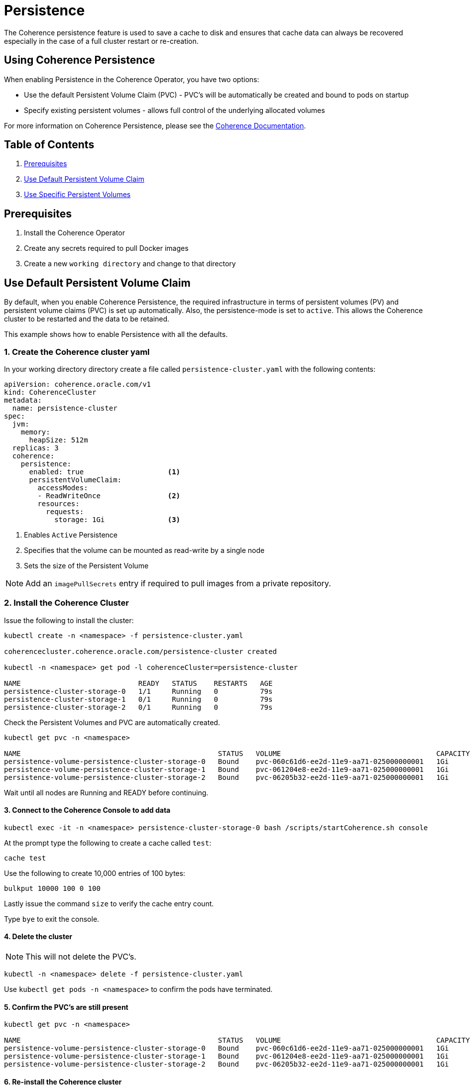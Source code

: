 ///////////////////////////////////////////////////////////////////////////////

    Copyright (c) 2019 Oracle and/or its affiliates. All rights reserved.

    Licensed under the Apache License, Version 2.0 (the "License");
    you may not use this file except in compliance with the License.
    You may obtain a copy of the License at

        http://www.apache.org/licenses/LICENSE-2.0

    Unless required by applicable law or agreed to in writing, software
    distributed under the License is distributed on an "AS IS" BASIS,
    WITHOUT WARRANTIES OR CONDITIONS OF ANY KIND, either express or implied.
    See the License for the specific language governing permissions and
    limitations under the License.

///////////////////////////////////////////////////////////////////////////////

= Persistence

The Coherence persistence feature is used to save a cache to disk and ensures that cache
data can always be recovered especially in the case of a full cluster restart or re-creation.

== Using Coherence Persistence

When enabling Persistence in the Coherence Operator, you have two options:

* Use the default Persistent Volume Claim (PVC) - PVC's will be automatically be created and bound to pods on startup

* Specify existing persistent volumes - allows full control of the underlying allocated volumes

For more information on Coherence Persistence, please see the
https://docs.oracle.com/en/middleware/fusion-middleware/coherence/12.2.1.4/administer/persisting-caches.html[Coherence Documentation].

== Table of Contents

. <<prereqs, Prerequisites>>

. <<default, Use Default Persistent Volume Claim>>

. <<specific, Use Specific Persistent Volumes>>

[#prereqs]
==  Prerequisites

. Install the Coherence Operator
. Create any secrets required to pull Docker images
. Create a new `working directory` and change to that directory

[#default]
== Use Default Persistent Volume Claim

By default, when you enable Coherence Persistence, the required infrastructure in
terms of persistent volumes (PV) and persistent volume claims (PVC) is set up automatically. Also, the persistence-mode
is set to `active`. This allows the Coherence cluster to be restarted and the data to be retained.

This example shows how to enable Persistence with all the defaults.

=== 1. Create the Coherence cluster yaml

In your working directory directory create a file called `persistence-cluster.yaml` with the following contents:

[source,yaml]
----
apiVersion: coherence.oracle.com/v1
kind: CoherenceCluster
metadata:
  name: persistence-cluster
spec:
  jvm:
    memory:
      heapSize: 512m
  replicas: 3
  coherence:
    persistence:
      enabled: true                    <1>
      persistentVolumeClaim:
        accessModes:
        - ReadWriteOnce                <2>
        resources:
          requests:
            storage: 1Gi               <3>
----

<1> Enables `Active` Persistence
<2> Specifies that the volume can be mounted as read-write by a single node
<3> Sets the size of the Persistent Volume

NOTE: Add an `imagePullSecrets` entry if required to pull images from a private repository.

=== 2. Install the Coherence Cluster

Issue the following to install the cluster:

[source,bash]
----
kubectl create -n <namespace> -f persistence-cluster.yaml

coherencecluster.coherence.oracle.com/persistence-cluster created

kubectl -n <namespace> get pod -l coherenceCluster=persistence-cluster

NAME                            READY   STATUS    RESTARTS   AGE
persistence-cluster-storage-0   1/1     Running   0          79s
persistence-cluster-storage-1   0/1     Running   0          79s
persistence-cluster-storage-2   0/1     Running   0          79s
----

Check the Persistent Volumes and PVC are automatically created.

[source,bash]
----
kubectl get pvc -n <namespace>

NAME                                               STATUS   VOLUME                                     CAPACITY   ACCESS MODES   STORAGECLASS   AGE
persistence-volume-persistence-cluster-storage-0   Bound    pvc-060c61d6-ee2d-11e9-aa71-025000000001   1Gi        RWO            hostpath       2m32s
persistence-volume-persistence-cluster-storage-1   Bound    pvc-061204e8-ee2d-11e9-aa71-025000000001   1Gi        RWO            hostpath       2m32s
persistence-volume-persistence-cluster-storage-2   Bound    pvc-06205b32-ee2d-11e9-aa71-025000000001   1Gi        RWO            hostpath       2m32s
----

Wait until all nodes are Running and READY before continuing.

==== 3. Connect to the Coherence Console to add data

[source,bash]
----
kubectl exec -it -n <namespace> persistence-cluster-storage-0 bash /scripts/startCoherence.sh console
----

At the prompt type the following to create a cache called `test`:

[source,bash]
----
cache test
----

Use the following to create 10,000 entries of 100 bytes:

[source,bash]
----
bulkput 10000 100 0 100
----

Lastly issue the command `size` to verify the cache entry count.

Type `bye` to exit the console.

==== 4. Delete the cluster

NOTE: This will not delete the PVC's.

[source,bash]
----
kubectl -n <namespace> delete -f persistence-cluster.yaml
----

Use `kubectl get pods -n <namespace>` to confirm the pods have terminated.


==== 5. Confirm the PVC's are still present

[source,bash]
----
kubectl get pvc -n <namespace>

NAME                                               STATUS   VOLUME                                     CAPACITY   ACCESS MODES   STORAGECLASS   AGE
persistence-volume-persistence-cluster-storage-0   Bound    pvc-060c61d6-ee2d-11e9-aa71-025000000001   1Gi        RWO            hostpath       2m32s
persistence-volume-persistence-cluster-storage-1   Bound    pvc-061204e8-ee2d-11e9-aa71-025000000001   1Gi        RWO            hostpath       2m32s
persistence-volume-persistence-cluster-storage-2   Bound    pvc-06205b32-ee2d-11e9-aa71-025000000001   1Gi        RWO            hostpath       2m32s
----

==== 6. Re-install the Coherence cluster

[source,bash]
----
kubectl create -n <namespace> -f persistence-cluster.yaml

coherencecluster.coherence.oracle.com/persistence-cluster created

kubectl -n <namespace> get pod -l coherenceCluster=persistence-cluster

NAME                            READY   STATUS    RESTARTS   AGE
persistence-cluster-storage-0   1/1     Running   0          79s
persistence-cluster-storage-1   0/1     Running   0          79s
persistence-cluster-storage-2   0/1     Running   0          79s
----

Wait until the pods are Running and Ready, then confirm the data is still present by using the
`cache test` and `size` commands only as in step 3 above.

==== 7. Uninstall the Cluster and PVC's

Issue the following to delete the Coherence cluster.

[source,bash]
----
kubectl -n <namespace> delete -f persistence-cluster.yaml
----

Ensure all the pods have all terminated before you delete the PVC's.

[source,bash]
----
kubectl get pvc -n <namespace> | sed 1d | awk '{print $1}' | xargs kubectl delete pvc -n <namespace>
----


[#specific]
== Use Specific Persistent Volumes

This example shows how to use specific persistent volumes (PV) for Coherence
when using active persistence mode. Local storage is the recommended storage
type for achieving the best performance for active persistence, but this
sample can be modified to use any storage class.

=== 1. Create the local storage yaml files

In your working directory directory create the following files:

`local-sc.yaml`
[source,yaml]
----
apiVersion: storage.k8s.io/v1
kind: StorageClass
metadata:
  annotations:
    kubectl.kubernetes.io/last-applied-configuration: |
      {"apiVersion":"storage.k8s.io/v1beta1","kind":"StorageClass","metadata":{"annotations":{"storageclass.beta.kubernetes.io/is-default-class":"false"},"name":"localsc","namespace":""},"provisioner":"kubernetes.io/no-provisioner"}
    storageclass.beta.kubernetes.io/is-default-class: "false"
  name: localsc
  selfLink: /apis/storage.k8s.io/v1/storageclasses/localsc
provisioner: kubernetes.io/no-provisioner
volumeBindingMode: WaitForFirstConsumer
----

`mylocal-pv0.yaml`
[source,yaml]
----
kind: PersistentVolume
apiVersion: v1
metadata:
  name: mylocal-pv0
  labels:
    type: local
    coherenceCluster: persistence-cluster
spec:
  storageClassName: mylocalsc
  capacity:
    storage: 1Gi
  accessModes:
    - ReadWriteOnce
  hostPath:
    path: "/coh/mydata"
----

`mylocal-pv1.yaml`
[source,yaml]
----
kind: PersistentVolume
apiVersion: v1
metadata:
  name: mylocal-pv1
  labels:
    type: local
    coherenceCluster: persistence-cluster
spec:
  storageClassName: mylocalsc
  capacity:
    storage: 1Gi
  accessModes:
    - ReadWriteOnce
  hostPath:
    path: "/coh/mydata"
----

`mylocal-pv2.yaml`
[source,yaml]
----
kind: PersistentVolume
apiVersion: v1
metadata:
  name: mylocal-pv2
  labels:
    type: local
    coherenceCluster: persistence-cluster
spec:
  storageClassName: mylocalsc
  capacity:
    storage: 1Gi
  accessModes:
    - ReadWriteOnce
  hostPath:
    path: "/coh/mydata"
----

=== 2. Install the local storage yaml files

[source,bash]
----
kubectl -n <namespace> create -f local-sc.yaml

storageclass.storage.k8s.io/localsc created

kubectl -n <namespace> create -f mylocal-pv0.yaml

persistentvolume/mylocal-pv0 created

kubectl -n <namespace> create -f mylocal-pv1.yaml

persistentvolume/mylocal-pv1 created

kubectl -n <namespace> create -f mylocal-pv2.yaml
persistentvolume/mylocal-pv2 created
----

List the Persistent Volums

[source,bash]
----
kubectl -n <namespace> get pv
NAME          CAPACITY   ACCESS MODES   RECLAIM POLICY   STATUS      CLAIM   STORAGECLASS   REASON   AGE
mylocal-pv0   1Gi        RWO            Retain           Available           mylocalsc               80s
mylocal-pv1   1Gi        RWO            Retain           Available           mylocalsc               49s
mylocal-pv2   1Gi        RWO            Retain           Available           mylocalsc               46s
----

=== 3. Create the Coherence cluster yaml

In your working directory directory create a file called `persistence-cluster-pv.yaml` with the following contents:

[source,yaml]
----
apiVersion: coherence.oracle.com/v1
kind: CoherenceCluster
metadata:
  name: persistence-cluster
spec:
  jvm:
    memory:
      heapSize: 512m
  replicas: 3
  coherence:
    persistence:
      enabled: true
      persistentVolumeClaim:
        storageClassName: mylocalsc   <1>
        capacity:
          storage: 1Gi
        accessModes:
          - ReadWriteOnce
        hostPath:
          path: "/coh/mydata"
----

<1> Specifies the storage class to use
<2> Indicates to only use the PV with this label

NOTE: Add an `imagePullSecrets` entry if required to pull images from a private repository.

=== 4. Install the Coherence Cluster

Issue the following to install the cluster:

[source,bash]
----
kubectl create -n <namespace> -f persistence-cluster-pv.yaml

coherencecluster.coherence.oracle.com/persistence-cluster created

kubectl -n <namespace> get pod -l coherenceCluster=persistence-cluster

NAME                            READY   STATUS    RESTARTS   AGE
persistence-cluster-storage-0   1/1     Running   0          79s
persistence-cluster-storage-1   0/1     Running   0          79s
persistence-cluster-storage-2   0/1     Running   0          79s
----

Check the Persistent Volumes and PVC are automatically created.

[source,bash]
----
kubectl get pvc -n <namespace>

NAME                                               STATUS   VOLUME                                     CAPACITY   ACCESS MODES   STORAGECLASS   AGE
persistence-volume-persistence-cluster-storage-0   Bound    pvc-060c61d6-ee2d-11e9-aa71-025000000001   1Gi        RWO            hostpath       2m32s
persistence-volume-persistence-cluster-storage-1   Bound    pvc-061204e8-ee2d-11e9-aa71-025000000001   1Gi        RWO            hostpath       2m32s
persistence-volume-persistence-cluster-storage-2   Bound    pvc-06205b32-ee2d-11e9-aa71-025000000001   1Gi        RWO            hostpath       2m32s
----

Wait until all  nodes are Running and READY before continuing.

